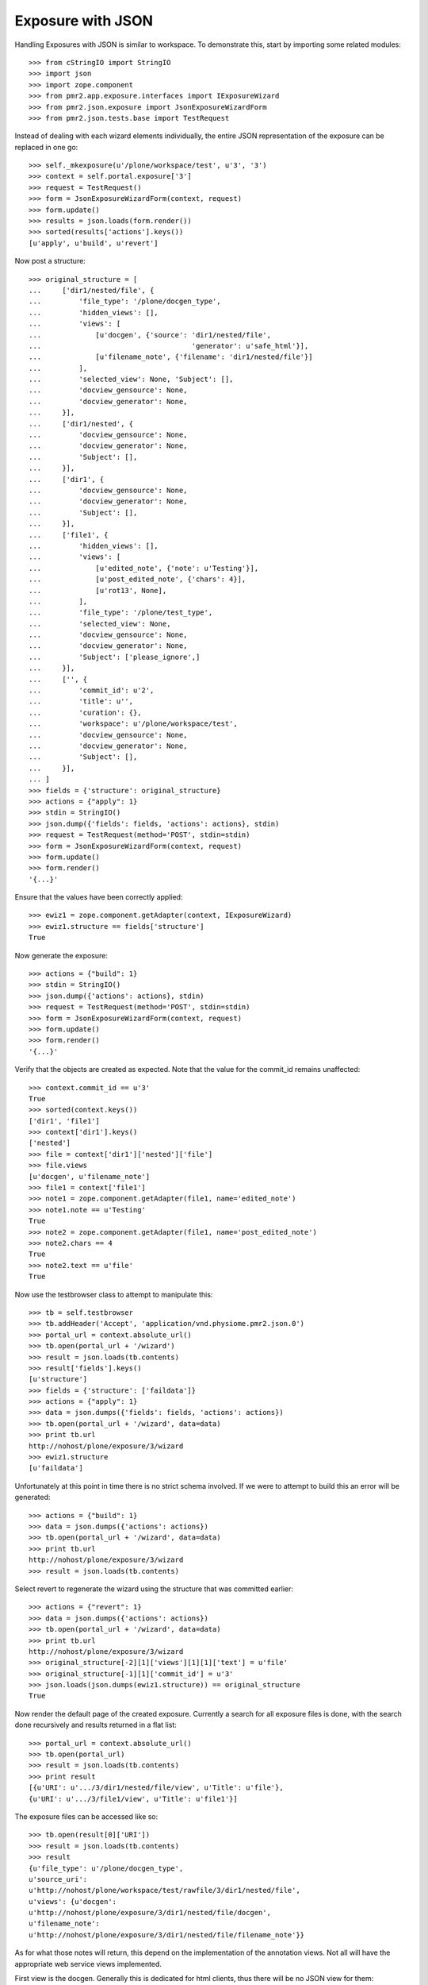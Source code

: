 Exposure with JSON
==================

Handling Exposures with JSON is similar to workspace.  To demonstrate
this, start by importing some related modules::

    >>> from cStringIO import StringIO
    >>> import json
    >>> import zope.component
    >>> from pmr2.app.exposure.interfaces import IExposureWizard
    >>> from pmr2.json.exposure import JsonExposureWizardForm
    >>> from pmr2.json.tests.base import TestRequest

Instead of dealing with each wizard elements individually, the entire
JSON representation of the exposure can be replaced in one go::

    >>> self._mkexposure(u'/plone/workspace/test', u'3', '3')
    >>> context = self.portal.exposure['3']
    >>> request = TestRequest()
    >>> form = JsonExposureWizardForm(context, request)
    >>> form.update()
    >>> results = json.loads(form.render())
    >>> sorted(results['actions'].keys())
    [u'apply', u'build', u'revert']

Now post a structure::

    >>> original_structure = [
    ...     ['dir1/nested/file', {
    ...         'file_type': '/plone/docgen_type',
    ...         'hidden_views': [],
    ...         'views': [
    ...             [u'docgen', {'source': 'dir1/nested/file',
    ...                                    'generator': u'safe_html'}],
    ...             [u'filename_note', {'filename': 'dir1/nested/file'}]
    ...         ],
    ...         'selected_view': None, 'Subject': [],
    ...         'docview_gensource': None,
    ...         'docview_generator': None,
    ...     }],
    ...     ['dir1/nested', {
    ...         'docview_gensource': None,
    ...         'docview_generator': None,
    ...         'Subject': [],
    ...     }],
    ...     ['dir1', {
    ...         'docview_gensource': None,
    ...         'docview_generator': None,
    ...         'Subject': [],
    ...     }],
    ...     ['file1', {
    ...         'hidden_views': [],
    ...         'views': [
    ...             [u'edited_note', {'note': u'Testing'}],
    ...             [u'post_edited_note', {'chars': 4}],
    ...             [u'rot13', None],
    ...         ],
    ...         'file_type': '/plone/test_type',
    ...         'selected_view': None,
    ...         'docview_gensource': None,
    ...         'docview_generator': None,
    ...         'Subject': ['please_ignore',]
    ...     }],
    ...     ['', {
    ...         'commit_id': u'2',
    ...         'title': u'',
    ...         'curation': {},
    ...         'workspace': u'/plone/workspace/test',
    ...         'docview_gensource': None,
    ...         'docview_generator': None,
    ...         'Subject': [],
    ...     }],
    ... ]
    >>> fields = {'structure': original_structure}
    >>> actions = {"apply": 1}
    >>> stdin = StringIO()
    >>> json.dump({'fields': fields, 'actions': actions}, stdin)
    >>> request = TestRequest(method='POST', stdin=stdin)
    >>> form = JsonExposureWizardForm(context, request)
    >>> form.update()
    >>> form.render()
    '{...}'

Ensure that the values have been correctly applied::

    >>> ewiz1 = zope.component.getAdapter(context, IExposureWizard)
    >>> ewiz1.structure == fields['structure']
    True

Now generate the exposure::

    >>> actions = {"build": 1}
    >>> stdin = StringIO()
    >>> json.dump({'actions': actions}, stdin)
    >>> request = TestRequest(method='POST', stdin=stdin)
    >>> form = JsonExposureWizardForm(context, request)
    >>> form.update()
    >>> form.render()
    '{...}'

Verify that the objects are created as expected.  Note that the value
for the commit_id remains unaffected::

    >>> context.commit_id == u'3'
    True
    >>> sorted(context.keys())
    ['dir1', 'file1']
    >>> context['dir1'].keys()
    ['nested']
    >>> file = context['dir1']['nested']['file']
    >>> file.views
    [u'docgen', u'filename_note']
    >>> file1 = context['file1']
    >>> note1 = zope.component.getAdapter(file1, name='edited_note')
    >>> note1.note == u'Testing'
    True
    >>> note2 = zope.component.getAdapter(file1, name='post_edited_note')
    >>> note2.chars == 4
    True
    >>> note2.text == u'file'
    True

Now use the testbrowser class to attempt to manipulate this::

    >>> tb = self.testbrowser
    >>> tb.addHeader('Accept', 'application/vnd.physiome.pmr2.json.0')
    >>> portal_url = context.absolute_url()
    >>> tb.open(portal_url + '/wizard')
    >>> result = json.loads(tb.contents)
    >>> result['fields'].keys()
    [u'structure']
    >>> fields = {'structure': ['faildata']}
    >>> actions = {"apply": 1}
    >>> data = json.dumps({'fields': fields, 'actions': actions})
    >>> tb.open(portal_url + '/wizard', data=data)
    >>> print tb.url
    http://nohost/plone/exposure/3/wizard
    >>> ewiz1.structure
    [u'faildata']

Unfortunately at this point in time there is no strict schema involved.
If we were to attempt to build this an error will be generated::

    >>> actions = {"build": 1}
    >>> data = json.dumps({'actions': actions})
    >>> tb.open(portal_url + '/wizard', data=data)
    >>> print tb.url
    http://nohost/plone/exposure/3/wizard
    >>> result = json.loads(tb.contents)

Select revert to regenerate the wizard using the structure that was
committed earlier::

    >>> actions = {"revert": 1}
    >>> data = json.dumps({'actions': actions})
    >>> tb.open(portal_url + '/wizard', data=data)
    >>> print tb.url
    http://nohost/plone/exposure/3/wizard
    >>> original_structure[-2][1]['views'][1][1]['text'] = u'file'
    >>> original_structure[-1][1]['commit_id'] = u'3'
    >>> json.loads(json.dumps(ewiz1.structure)) == original_structure
    True

Now render the default page of the created exposure.  Currently a search
for all exposure files is done, with the search done recursively and
results returned in a flat list::

    >>> portal_url = context.absolute_url()
    >>> tb.open(portal_url)
    >>> result = json.loads(tb.contents)
    >>> print result
    [{u'URI': u'.../3/dir1/nested/file/view', u'Title': u'file'},
    {u'URI': u'.../3/file1/view', u'Title': u'file1'}]

The exposure files can be accessed like so::

    >>> tb.open(result[0]['URI'])
    >>> result = json.loads(tb.contents)
    >>> result
    {u'file_type': u'/plone/docgen_type',
    u'source_uri':
    u'http://nohost/plone/workspace/test/rawfile/3/dir1/nested/file',
    u'views': {u'docgen':
    u'http://nohost/plone/exposure/3/dir1/nested/file/docgen',
    u'filename_note':
    u'http://nohost/plone/exposure/3/dir1/nested/file/filename_note'}}

As for what those notes will return, this depend on the implementation
of the annotation views.  Not all will have the appropriate web service
views implemented.

First view is the docgen.  Generally this is dedicated for html clients,
thus there will be no JSON view for them::

    >>> tb.open(result['views']['docgen'])
    >>> json.loads(tb.contents)
    Traceback (most recent call last):
    ...
    ValueError: No JSON object could be decoded

Whereas views that have json views defined for them will behave as
expected::

    >>> tb.open(result['views']['filename_note'])
    >>> json.loads(tb.contents)
    {u'filename': u'dir1/nested/file'}
